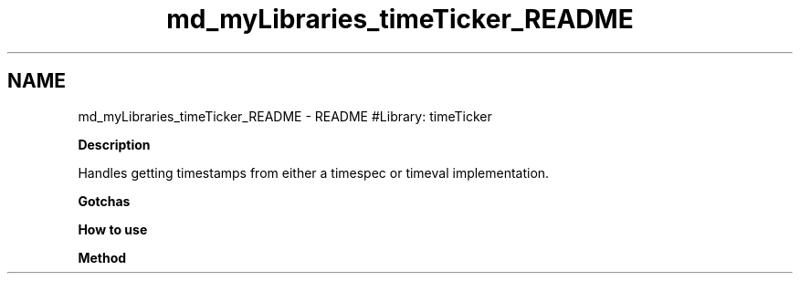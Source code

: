 .TH "md_myLibraries_timeTicker_README" 3 "Wed Apr 3 2019" "Version 0.1" "Protocol Developer" \" -*- nroff -*-
.ad l
.nh
.SH NAME
md_myLibraries_timeTicker_README \- README 
#Library: timeTicker
.PP
\fBDescription\fP
.PP
Handles getting timestamps from either a timespec or timeval implementation\&.
.PP
\fBGotchas\fP
.PP
\fBHow to use\fP
.PP
\fBMethod\fP 
